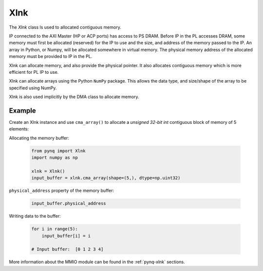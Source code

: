.. _pynq-libraries-xlnk:

Xlnk
====

The *Xlnk* class Is used to allocated contiguous memory. 

IP connected to the AXI Master (HP or ACP ports) has access to PS DRAM. Before 
IP in the PL accesses DRAM, some memory must first be allocated (reserved) for 
the IP to use and the size, and address of the memory passed to the IP. An 
array in Python, or Numpy, will be allocated somewhere in virtual memory. The 
physical memory address of the allocated memory must be provided to IP in the PL.

Xlnk can allocate memory, and also provide the physical pointer. It also 
allocates contiguous memory which is more efficient for PL IP to use. 

Xlnk can allocate arrays using the Python ``NumPy`` package. This allows the data
type, and size/shape of the array to be specified using NumPy.

Xlnk is also used implicitly by the DMA class to allocate memory. 

Example
-------

Create an Xlnk instance and use ``cma_array()`` to allocate a *unsigned
32-bit int* contiguous block of memory of 5 elements:

Allocating the memory buffer:

   .. code-block:: Python

      from pynq import Xlnk
      import numpy as np

      xlnk = Xlnk()
      input_buffer = xlnk.cma_array(shape=(5,), dtype=np.uint32)


``physical_address`` property of the memory buffer:

   .. code-block:: Python
   
      input_buffer.physical_address

Writing data to the buffer:

   .. code-block:: Python
   
      for i in range(5):
          input_buffer[i] = i
          
      # Input buffer:  [0 1 2 3 4]

More information about the MMIO module can be found in the :ref:`pynq-xlnk` sections.
